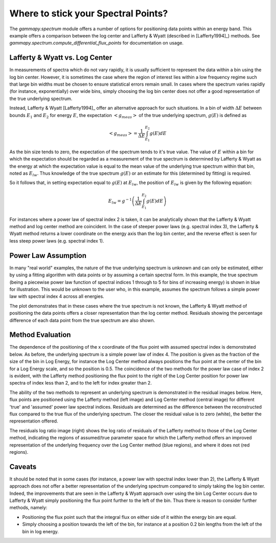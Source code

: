Where to stick your Spectral Points?
====================================

The `gammapy.spectrum` module offers a number of options for positioning data points within  an energy band. This example offers a comparison between
the log center and Lafferty & Wyatt (described in [Lafferty1994]_) methods. See `gammapy.spectrum.compute_differential_flux_points` for documentation on usage.

Lafferty & Wyatt vs. Log Center
-------------------------------

In measurements of spectra which do not vary rapidly, it is usually sufficient to represent the data within a bin using the log bin center.
However, it is sometimes the case where the region of interest lies within a low frequency regime such that
large bin widths must be chosen to ensure statistical errors remain small. In cases where the spectrum varies rapidly (for
instance, exponentially) over wide bins, simply choosing the log bin center does not offer a good representation of the true underlying spectrum.

Instead, Lafferty & Wyatt [Lafferty1994]_ offer an alternative approach for such situations. In a bin of width :math:`\Delta E` between bounds
:math:`E_1` and :math:`E_2` for energy :math:`E`, the expectation :math:`<g_{meas}>` of the true underlying spectrum, :math:`g(E)` is defined as  

.. math::
    <g_{meas}> = \frac{1}{\Delta E}\int_{E_1}^{E_2}{g(E) dE}

As the bin size tends to zero, the expectation of the spectrum tends to it's true value. The value of :math:`E` within a bin for
which the expectation should be regarded as a measurement of the true spectrum is determined by Lafferty & Wyatt as the energy at
which the expectation value is equal to the mean value of the underlying true spectrum within that bin, noted as :math:`E_{lw}`. Thus knowledge of the true spectrum
:math:`g(E)` or an estimate for this (determined by fitting) is required.

So it follows that, in setting expectation equal to :math:`g(E)` at :math:`E_{lw}`, the position of :math:`E_{lw}` is given by the following equation: 

.. math::
    E_{lw} = g^{-1}\left(\frac{1}{\Delta E}\int_{E_1}^{E_2}{g(E) dE}\right)
    
For instances where a power law of spectral index 2 is taken, it can be analytically shown that the Lafferty & Wyatt method and log center method are
coincident. In the case of steeper power laws (e.g. spectral index 3), the Lafferty & Wyatt method
returns a lower coordinate on the energy axis than the log bin center, and the reverse effect is seen for less steep power laws (e.g. spectral index 1).


Power Law Assumption
--------------------

In many "real world" examples, the nature of the true underlying spectrum is unknown and can only be estimated, either by using a
fitting algorithm with data points or by assuming a certain spectral form. In this example, the true spectrum (being a piecewise power law
function of spectral indices 1 through to 5 for bins of increasing energy) is shown in blue for illustration. This would be
unknown to the user who, in this example, assumes the spectrum follows a simple power law with spectral index 4 across all energies.

The plot demonstrates that in these cases where the true spectrum is not known, the Lafferty & Wyatt method of positioning the data
points offers a closer representation than the log center method. Residuals showing the percentage difference of each data point from the true
spectrum are also shown.

.. plot:: tutorials/flux_point_demo.py plot_plaw
	:include-source:

Method Evaluation
-----------------

The dependence of the positioning of the x coordinate of the flux point with assumed spectral index is demonstrated below.
As before, the underlying spectrum is a simple power law of index 4. The position is given as the fraction of the size of
the bin in Log Energy, for instance the Log Center method always positions the flux point at the center of the bin for a
Log Energy scale, and so the position is 0.5. The coincidence of the two methods for the power law case of index 2 is evident,
with the Lafferty method positioning the flux point to the right of the Log Center position for power law spectra of index
less than 2, and to the left for index greater than 2. 

.. plot:: tutorials/x_position_plot.py make_x_plot
	:include-source:

The ability of the two methods to represent an underlying spectrum is demonstrated in the residual images below. Here,
flux points are positioned using the Lafferty method (left image) and Log Center method (central image) for different
'true' and 'assumed' power law spectral indices. Residuals are determined as the difference between the reconstructed flux
compared to the true flux of the underlying spectrum. The closer the residual value is to zero (white), the better the
representation offered.

The residuals log ratio image (right) shows the log ratio of residuals of the Lafferty method to those of the Log Center method,
indicating the regions of assumed/true parameter space for which the Lafferty method offers an improved representation
of the underlying frequency over the Log Center method (blue regions), and where it does not (red regions).

.. plot:: tutorials/residuals_images.py residuals_image
	:include-source:
	
Caveats
-------

It should be noted that in some cases (for instance, a power law with spectral index lower than 2), the Lafferty & Wyatt approach
does not offer a better representation of the underlying spectrum compared to simply taking the log bin center. Indeed, the
improvements that are seen in the Lafferty & Wyatt approach over using the bin Log Center occurs due to Lafferty & Wyatt
simply positioning the flux point further to the left of the bin. Thus there is reason to consider further methods, namely:

* Positioning the flux point such that the integral flux on either side of it within the energy bin are equal.

* Simply choosing a position towards the left of the bin, for instance at a position 0.2 bin lengths from the left of the bin in log energy.
